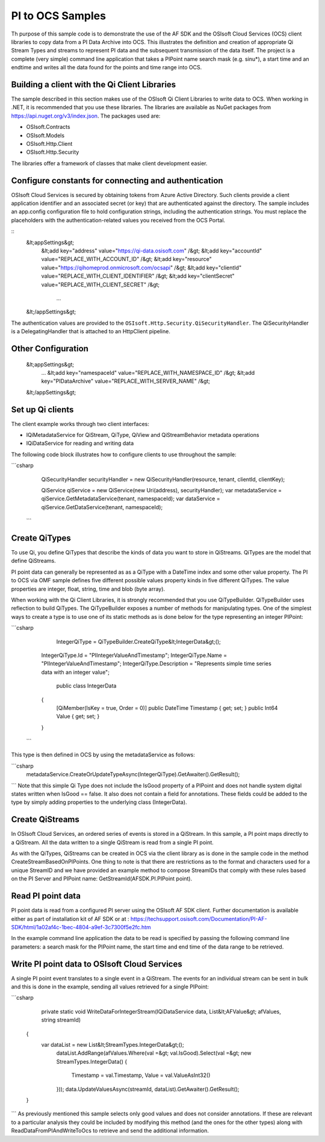 
PI to OCS Samples 
============

Th purpose of this sample code is to demonstrate the use of the AF SDK and the OSIsoft Cloud Services (OCS) 
client libraries to copy data from a PI Data Archive into OCS. This illustrates the definition and creation
of appropriate Qi Stream Types and streams to represent PI data and the subsequent transmission of the data
itself. The project is a complete (very simple) command line application that takes a PIPoint name search 
mask (e.g. sinu*), a start time and an endtime and writes all the data found for the points and time range
into OCS.

Building a client with the Qi Client Libraries
----------------------------------------------

The sample described in this section makes use of the OSIsoft Qi Client Libraries to write data to OCS.
When working in .NET, it is recommended that you use these libraries. The libraries are available 
as NuGet packages from https://api.nuget.org/v3/index.json. The packages used are:

* OSIsoft.Contracts
* OSIsoft.Models
* OSIsoft.Http.Client  
* OSIsoft.Http.Security 

The libraries offer a framework of classes that make client development easier.

Configure constants for connecting and authentication
-----------------------------------------------------

OSIsoft Cloud Services is secured by obtaining tokens from Azure Active Directory. Such clients 
provide a client application identifier and an associated secret (or key) that are 
authenticated against the directory. The sample includes an app.config configuration 
file to hold configuration strings, including the authentication strings. You must 
replace the placeholders with the authentication-related values you received from the OCS Portal. 

::
   &lt;appSettings&gt;	  
     &lt;add key="address" value="https://qi-data.osisoft.com" /&gt;
     &lt;add key="accountId" value="REPLACE_WITH_ACCOUNT_ID" /&gt;
     &lt;add key="resource" value="https://qihomeprod.onmicrosoft.com/ocsapi" /&gt;
     &lt;add key="clientId" value="REPLACE_WITH_CLIENT_IDENTIFIER" /&gt;
     &lt;add key="clientSecret" value="REPLACE_WITH_CLIENT_SECRET" /&gt;
	 ...
   &lt;/appSettings&gt;
	
The authentication values are provided to the ``OSIsoft.Http.Security.QiSecurityHandler``. 
The QiSecurityHandler is a DelegatingHandler that is attached to an HttpClient pipeline.

Other Configuration
-------------------
   &lt;appSettings&gt;
     ...	 
     &lt;add key="namespaceId" value="REPLACE_WITH_NAMESPACE_ID" /&gt;
     &lt;add key="PIDataArchive" value="REPLACE_WITH_SERVER_NAME" /&gt;
   &lt;/appSettings&gt;

Set up Qi clients
-----------------

The client example works through two client interfaces: 

* IQiMetadataService for QiStream, QiType, QiView and QiStreamBehavior metadata operations
* IQiDataService for reading and writing data

The following code block illustrates how to configure clients to use throughout the sample:

```csharp
	QiSecurityHandler securityHandler = new QiSecurityHandler(resource, tenant, clientId, clientKey);

	QiService qiService = new QiService(new Uri(address), securityHandler);
	var metadataService = qiService.GetMetadataService(tenant, namespaceId);
	var dataService = qiService.GetDataService(tenant, namespaceId);
   ```
Create QiTypes
---------------

To use Qi, you define QiTypes that describe the kinds of data you want to store in 
QiStreams. QiTypes are the model that define QiStreams.

PI point data can generally be represented as as a QiType with a DateTime index and some
other value property. The PI to OCS via OMF sample defines five different possible values 
property kinds in five different QiTypes. The value properties are integer, float, string,
time and blob (byte array).

When working with the Qi Client Libraries, it is strongly recommended that you use 
QiTypeBuilder. QiTypeBuilder uses reflection to build QiTypes. The QiTypeBuilder exposes 
a number of methods for manipulating types. One of the simplest ways to create a type 
is to use one of its static methods as is done below for the type representing an integer PIPoint:

```csharp

	IntegerQiType = QiTypeBuilder.CreateQiType&lt;IntegerData&gt;();
    IntegerQiType.Id = "PIIntegerValueAndTimestamp";
    IntegerQiType.Name = "PIIntegerValueAndTimestamp";
    IntegerQiType.Description = "Represents simple time series data with an integer value";
 
	public class IntegerData
    {
        [QiMember(IsKey = true, Order = 0)]
        public DateTime Timestamp { get; set; }
        public Int64 Value { get; set; }
    }
  ```  
This type is then defined in OCS by using the metadataService as follows:

```csharp
	metadataService.CreateOrUpdateTypeAsync(IntegerQiType).GetAwaiter().GetResult();
```
Note that this simple Qi Type does not include the IsGood property of a PIPoint and does not handle
system digital states written when IsGood == false. It also does not contain a field for annotations.
These fields could be added to the type by simply adding properties to the underlying class (IntegerData).

Create QiStreams
------------------

In OSIsoft Cloud Services, an ordered series of events is stored in a QiStream. In this
sample, a PI point maps directly to a QiStream. All the data written to a single QiStream 
is read from a single PI point.

As with the QiTypes, QiStreams can be created in OCS via the client library as is done in the sample code
in the method CreateStreamBasedOnPIPoints. One thing to note is that there are restrictions as to the format
and characters used for a unique StreamID and we have provided an example method to compose StreamIDs that
comply with these rules based on the PI Server and PIPoint name: GetStreamId(AFSDK.PI.PIPoint point).

	
Read PI point data
----------------------------------------

PI point data is read from a configured PI server using the OSIsoft AF SDK client. Further documentation
is available either as part of installation kit of AF SDK or at : https://techsupport.osisoft.com/Documentation/PI-AF-SDK/html/1a02af4c-1bec-4804-a9ef-3c7300f5e2fc.htm

In the example command line application the data to be read is specified by passing the following command line parameters:
a search mask for the PIPoint name, the start time and end time of the data range to be retrieved.



Write PI point data to OSIsoft Cloud Services
----------------------------------------

A single PI point event translates to a single event in a QiStream. The events for an individual stream can be
sent in bulk and this is done in the example, sending all values retrieved for a single PIPoint:

```csharp

	private static void WriteDataForIntegerStream(IQiDataService data, List&lt;AFValue&gt; afValues, string streamId)
    {
        var dataList = new List&lt;StreamTypes.IntegerData&gt;();
		dataList.AddRange(afValues.Where(val =&gt; val.IsGood).Select(val =&gt; new StreamTypes.IntegerData()
		{
			Timestamp = val.Timestamp,
			Value = val.ValueAsInt32()
		}));
		data.UpdateValuesAsync(streamId, dataList).GetAwaiter().GetResult();
    }
```
As previously mentioned this sample selects only good values and does not consider annotations. If these are relevant
to a particular analysis they could be included by modifying this method (and the ones for the other types) along 
with ReadDataFromPIAndWriteToOcs to retrieve and send the additional information.

